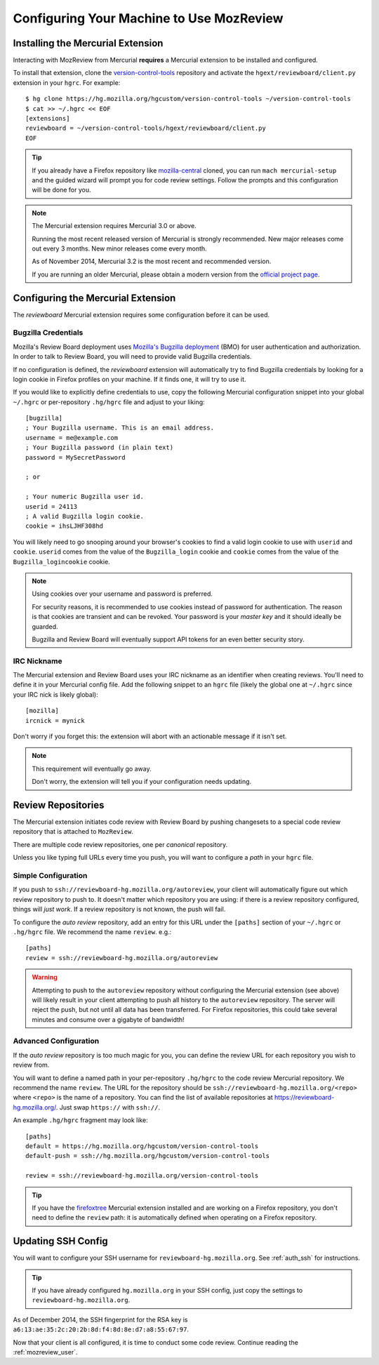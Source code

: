 .. _mozreview_install:

=========================================
Configuring Your Machine to Use MozReview
=========================================

Installing the Mercurial Extension
==================================

Interacting with MozReview from Mercurial **requires** a Mercurial
extension to be installed and configured.

To install that extension, clone the
`version-control-tools <https://hg.mozilla.org/hgcustom/version-control-tools>`_
repository and activate the ``hgext/reviewboard/client.py`` extension in
your ``hgrc``. For example::

  $ hg clone https://hg.mozilla.org/hgcustom/version-control-tools ~/version-control-tools
  $ cat >> ~/.hgrc << EOF
  [extensions]
  reviewboard = ~/version-control-tools/hgext/reviewboard/client.py
  EOF

.. tip::

   If you already have a Firefox repository like
   `mozilla-central <https://hg.mozilla.org/mozilla-central>`_ cloned, you
   can run ``mach mercurial-setup`` and the guided wizard will prompt you
   for code review settings. Follow the prompts and this configuration
   will be done for you.

.. note:: The Mercurial extension requires Mercurial 3.0 or above.

   Running the most recent released version of Mercurial is strongly
   recommended. New major releases come out every 3 months. New minor
   releases come every month.

   As of November 2014, Mercurial 3.2 is the most recent and recommended
   version.

   If you are running an older Mercurial, please obtain a modern version
   from the `official project page <http://mercurial.selenic.com/>`_.

Configuring the Mercurial Extension
===================================

The *reviewboard* Mercurial extension requires some configuration before
it can be used.

Bugzilla Credentials
--------------------

Mozilla's Review Board deployment uses
`Mozilla's Bugzilla deployment <https://bugzilla.mozilla.org/>`_ (BMO)
for user authentication and authorization. In order to talk to Review
Board, you will need to provide valid Bugzilla credentials.

If no configuration is defined, the *reviewboard* extension will
automatically try to find Bugzilla credentials by looking for a login
cookie in Firefox profiles on your machine. If it finds one, it will try
to use it.

If you would like to explicitly define credentials to use, copy the
following Mercurial configuration snippet into your global ``~/.hgrc``
or per-repository ``.hg/hgrc`` file and adjust to your liking::

  [bugzilla]
  ; Your Bugzilla username. This is an email address.
  username = me@example.com
  ; Your Bugzilla password (in plain text)
  password = MySecretPassword

  ; or

  ; Your numeric Bugzilla user id.
  userid = 24113
  ; A valid Bugzilla login cookie.
  cookie = ihsLJHF308hd

You will likely need to go snooping around your browser's cookies to
find a valid login cookie to use with ``userid`` and ``cookie``.
``userid`` comes from the value of the ``Bugzilla_login`` cookie and
``cookie`` comes from the value of the ``Bugzilla_logincookie`` cookie.

.. note:: Using cookies over your username and password is preferred.

   For security reasons, it is recommended to use cookies instead of
   password for authentication. The reason is that cookies are transient
   and can be revoked. Your password is your *master key* and it should
   ideally be guarded.

   Bugzilla and Review Board will eventually support API tokens for an
   even better security story.

IRC Nickname
------------

The Mercurial extension and Review Board uses your IRC nickname as an
identifier when creating reviews. You'll need to define it in your
Mercurial config file. Add the following snippet to an ``hgrc`` file
(likely the global one at ``~/.hgrc`` since your IRC nick is likely
global)::

  [mozilla]
  ircnick = mynick

Don't worry if you forget this: the extension will abort with an
actionable message if it isn't set.

.. note:: This requirement will eventually go away.

   Don't worry, the extension will tell you if your configuration needs
   updating.

Review Repositories
===================

The Mercurial extension initiates code review with Review Board by
pushing changesets to a special code review repository that is attached
to ``MozReview``.

There are multiple code review repositories, one per *canonical*
repository.

Unless you like typing full URLs every time you push, you will want
to configure a *path* in your ``hgrc`` file.

Simple Configuration
--------------------

If you push to ``ssh://reviewboard-hg.mozilla.org/autoreview``, your
client will automatically figure out which review repository to push to.
It doesn't matter which repository you are using: if there is a review
repository configured, things will *just work*. If a review repository
is not known, the push will fail.

To configure the *auto review* repository, add an entry for this URL
under the ``[paths]`` section of your ``~/.hgrc`` or ``.hg/hgrc`` file.
We recommend the name ``review``. e.g.::

   [paths]
   review = ssh://reviewboard-hg.mozilla.org/autoreview

.. warning::

   Attempting to push to the ``autoreview`` repository without configuring
   the Mercurial extension (see above) will likely result in your client
   attempting to push all history to the ``autoreview`` repository. The
   server will reject the push, but not until all data has been transferred.
   For Firefox repositories, this could take several minutes and consume
   over a gigabyte of bandwidth!

Advanced Configuration
----------------------

If the *auto review* repository is too much magic for you, you can
define the review URL for each repository you wish to review from.

You will want to define a named path in your per-repository ``.hg/hgrc``
to the code review Mercurial repository. We recommend the name
``review``. The URL for the repository should be
``ssh://reviewboard-hg.mozilla.org/<repo>`` where ``<repo>`` is
the name of a repository. You can find the list of available repositories
at https://reviewboard-hg.mozilla.org/. Just swap ``https://`` with
``ssh://``.

An example ``.hg/hgrc`` fragment may look like::

  [paths]
  default = https://hg.mozilla.org/hgcustom/version-control-tools
  default-push = ssh://hg.mozilla.org/hgcustom/version-control-tools

  review = ssh://reviewboard-hg.mozilla.org/version-control-tools

.. tip::

   If you have the `firefoxtree <firefoxtree>`_ Mercurial extension installed
   and are working on a Firefox repository, you don't need to define the
   ``review`` path: it is automatically defined when operating on a Firefox
   repository.

Updating SSH Config
===================

You will want to configure your SSH username for
``reviewboard-hg.mozilla.org``. See :ref:`auth_ssh` for instructions.

.. tip::

   If you have already configured ``hg.mozilla.org`` in your SSH config,
   just copy the settings to ``reviewboard-hg.mozilla.org``.

As of December 2014, the SSH fingerprint for the RSA key is
``a6:13:ae:35:2c:20:2b:8d:f4:8d:8e:d7:a8:55:67:97``.

Now that your client is all configured, it is time to conduct some code
review. Continue reading the :ref:`mozreview_user`.
